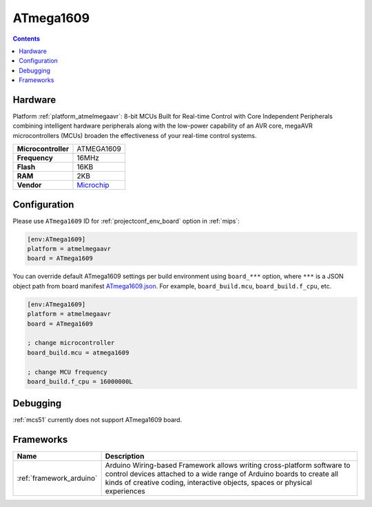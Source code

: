 
.. _board_atmelmegaavr_ATmega1609:

ATmega1609
==========

.. contents::

Hardware
--------

Platform :ref:`platform_atmelmegaavr`: 8-bit MCUs Built for Real-time Control with Core Independent Peripherals combining intelligent hardware peripherals along with the low-power capability of an AVR core, megaAVR microcontrollers (MCUs) broaden the effectiveness of your real-time control systems.

.. list-table::

  * - **Microcontroller**
    - ATMEGA1609
  * - **Frequency**
    - 16MHz
  * - **Flash**
    - 16KB
  * - **RAM**
    - 2KB
  * - **Vendor**
    - `Microchip <https://www.microchip.com/wwwproducts/en/ATMEGA1609?utm_source=platformio.org&utm_medium=docs>`__


Configuration
-------------

Please use ``ATmega1609`` ID for :ref:`projectconf_env_board` option in :ref:`mips`:

.. code-block:: ini

  [env:ATmega1609]
  platform = atmelmegaavr
  board = ATmega1609

You can override default ATmega1609 settings per build environment using
``board_***`` option, where ``***`` is a JSON object path from
board manifest `ATmega1609.json <https://github.com/platformio/platform-atmelmegaavr/blob/master/boards/ATmega1609.json>`_. For example,
``board_build.mcu``, ``board_build.f_cpu``, etc.

.. code-block:: ini

  [env:ATmega1609]
  platform = atmelmegaavr
  board = ATmega1609

  ; change microcontroller
  board_build.mcu = atmega1609

  ; change MCU frequency
  board_build.f_cpu = 16000000L

Debugging
---------
:ref:`mcs51` currently does not support ATmega1609 board.

Frameworks
----------
.. list-table::
    :header-rows:  1

    * - Name
      - Description

    * - :ref:`framework_arduino`
      - Arduino Wiring-based Framework allows writing cross-platform software to control devices attached to a wide range of Arduino boards to create all kinds of creative coding, interactive objects, spaces or physical experiences
